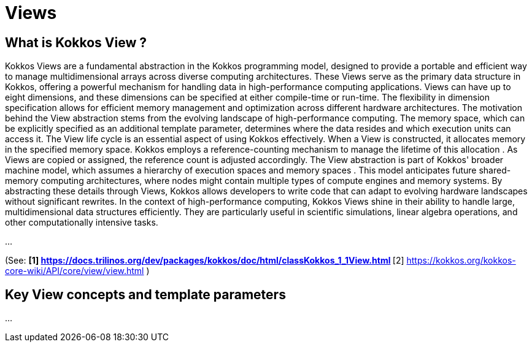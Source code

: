= Views

== What is Kokkos View ? 

[.text-justify]
Kokkos Views are a fundamental abstraction in the Kokkos programming model, designed to provide a portable and efficient way to manage multidimensional arrays across diverse computing architectures. These Views serve as the primary data structure in Kokkos, offering a powerful mechanism for handling data in high-performance computing applications.
Views can have up to eight dimensions, and these dimensions can be specified at either compile-time or run-time. The flexibility in dimension specification allows for efficient memory management and optimization across different hardware architectures.
The motivation behind the View abstraction stems from the evolving landscape of high-performance computing. The memory space, which can be explicitly specified as an additional template parameter, determines where the data resides and which execution units can access it.
The View life cycle is an essential aspect of using Kokkos effectively. When a View is constructed, it allocates memory in the specified memory space. Kokkos employs a reference-counting mechanism to manage the lifetime of this allocation . As Views are copied or assigned, the reference count is adjusted accordingly. The View abstraction is part of Kokkos' broader machine model, which assumes a hierarchy of execution spaces and memory spaces . This model anticipates future shared-memory computing architectures, where nodes might contain multiple types of compute engines and memory systems. By abstracting these details through Views, Kokkos allows developers to write code that can adapt to evolving hardware landscapes without significant rewrites.
In the context of high-performance computing, Kokkos Views shine in their ability to handle large, multidimensional data structures efficiently. They are particularly useful in scientific simulations, linear algebra operations, and other computationally intensive tasks. 


...

(See: 
** [1] https://docs.trilinos.org/dev/packages/kokkos/doc/html/classKokkos_1_1View.html
** [2] https://kokkos.org/kokkos-core-wiki/API/core/view/view.html
)

== Key View concepts and template parameters 

...

